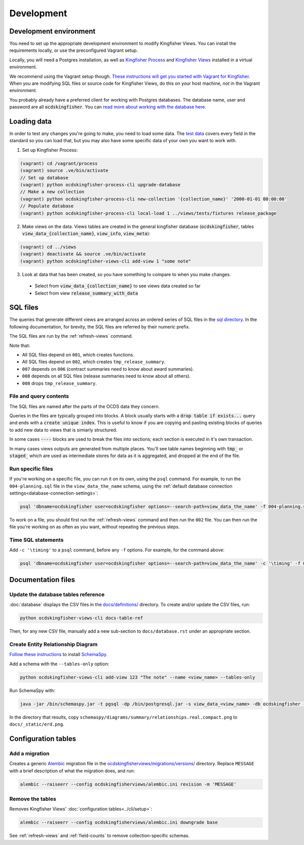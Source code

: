 Development
===========

.. _devenv:

Development environment
-----------------------

You need to set up the appropriate development environment to modify Kingfisher Views. You can install the requirements locally, or use the preconfigured Vagrant setup.

Locally, you will need a Postgres installation, as well as `Kingfisher Process <https://kingfisher-process.readthedocs.io/en/latest/requirements-install.html>`__ and `Kingfisher Views <https://kingfisher-views.readthedocs.io/en/latest/get-started.html#install-kingfisher-views>`__ installed in a virtual environment.

We recommend using the Vagrant setup though. `These instructions will get you started with Vagrant for Kingfisher <https://ocdskingfisher.readthedocs.io/en/latest/vagrant.html#>`__. When you are modifying SQL files or source code for Kingfisher Views, do this on your host machine, *not* in the Vagrant environment.

You probably already have a preferred client for working with Postgres databases. The database name, user and password are all :code:`ocdskingfisher`. You can `read more about working with the database here <https://ocdskingfisher.readthedocs.io/en/latest/vagrant.html#working-with-the-database>`__.

.. _loadingdata:

Loading data
------------

In order to test any changes you're going to make, you need to load some data. The `test data <https://github.com/open-contracting/kingfisher-views/tree/master/tests/fixtures>`__ covers every field in the standard so you can load that, but you may also have some specific data of your own you want to work with.

1. Set up Kingfisher Process:

.. code-block:: bash

    (vagrant) cd /vagrant/process
    (vagrant) source .ve/bin/activate
    // Set up database
    (vagrant) python ocdskingfisher-process-cli upgrade-database
    // Make a new collection
    (vagrant) python ocdskingfisher-process-cli new-collection '{collection_name}' '2000-01-01 00:00:00'
    // Populate database
    (vagrant) python ocdskingfisher-process-cli local-load 1 ../views/tests/fixtures release_package

2. Make views on the data. Views tables are created in the general kingfisher database (:code:`ocdskingfisher`, tables :code:`view_data_{collection_name}`, :code:`view_info`, :code:`view_meta`): 

.. code-block:: bash

    (vagrant) cd ../views
    (vagrant) deactivate && source .ve/bin/activate
    (vagrant) python ocdskingfisher-views-cli add-view 1 "some note"

3. Look at data that has been created, so you have something to compare to when you make changes.
  * Select from :code:`view_data_{collection_name}` to see views data created so far
  * Select from view :code:`release_summary_with_data`


SQL files
---------

The queries that generate different views are arranged across an ordered series of SQL files in the `sql directory <https://github.com/open-contracting/kingfisher-views/tree/master/sql>`__. In the following documentation, for brevity, the SQL files are referred by their numeric prefix.

The SQL files are run by the :ref:`refresh-views` command.

Note that:

* All SQL files depend on ``001``, which creates functions.
* All SQL files depend on ``002``, which creates ``tmp_release_summary``.
* ``007`` depends on ``006`` (contract summaries need to know about award summaries).
* ``008`` depends on all SQL files (release summaries need to know about all others).
* ``008`` drops ``tmp_release_summary``.

.. _sql-contents:

File and query contents
~~~~~~~~~~~~~~~~~~~~~~~

The SQL files are named after the parts of the OCDS data they concern.

Queries in the files are typically grouped into blocks. A block usually starts with a :code:`drop table if exists...` query and ends with a :code:`create unique index`. This is useful to know if you are copying and pasting existing blocks of queries to add new data to views that is simiarly structured.

In some cases :code:`----` blocks are used to break the files into sections; each section is executed in it's own transaction.

In many cases views outputs are generated from multiple places. You'll see table names beginning with :code:`tmp_` or :code:`staged_` which are used as intermediate stores for data as it is aggregated, and dropped at the end of the file.

Run specific files
~~~~~~~~~~~~~~~~~~

If you're working on a specific file, you can run it on its own, using the ``psql`` command. For example, to run the ``004-planning.sql`` file in the ``view_data_the_name`` schema, using the :ref:`default database connection settings<database-connection-settings>`:

.. code-block:: bash

   psql 'dbname=ocdskingfisher user=ocdskingfisher options=--search-path=view_data_the_name' -f 004-planning.sql

To work on a file, you should first run the :ref:`refresh-views` command and then run the ``002`` file. You can then run the file you're working on as often as you want, without repeating the previous steps.

Time SQL statements
~~~~~~~~~~~~~~~~~~~

Add ``-c '\timing'`` to a ``psql`` command, before any ``-f`` options. For example, for the command above:

.. code-block:: bash

   psql 'dbname=ocdskingfisher user=ocdskingfisher options=--search-path=view_data_the_name' -c '\timing' -f 004-planning.sql

Documentation files
-------------------

Update the database tables reference
~~~~~~~~~~~~~~~~~~~~~~~~~~~~~~~~~~~~

:doc:`database` displays the CSV files in the `docs/definitions/ <https://github.com/open-contracting/kingfisher-views/tree/master/docs/definitions>`__ directory. To create and/or update the CSV files, run:

.. code-block:: bash

   python ocdskingfisher-views-cli docs-table-ref

Then, for any new CSV file, manually add a new sub-section to ``docs/database.rst`` under an appropriate section.

.. _create_erd:

Create Entity Relationship Diagram
~~~~~~~~~~~~~~~~~~~~~~~~~~~~~~~~~~

`Follow these instructions <https://kingfisher-process.readthedocs.io/en/latest/development.html#updating-database-tables-graphic>`__ to install `SchemaSpy <http://schemaspy.org/>`__.

Add a schema with the ``--tables-only`` option:

.. code-block:: bash

    python ocdskingfisher-views-cli add-view 123 "The note" --name <view_name> --tables-only

Run SchemaSpy with:

.. code-block:: bash

   java -jar /bin/schemaspy.jar -t pgsql -dp /bin/postgresql.jar -s view_data_<view_name> -db ocdskingfisher -u ocdskingfisher -p ocdskingfisher -host localhost -o /vagrant/schemaspy -norows

In the directory that results, copy ``schemaspy/diagrams/summary/relationships.real.compact.png`` to ``docs/_static/erd.png``.

Configuration tables
--------------------

Add a migration
~~~~~~~~~~~~~~~

Creates a generic `Alembic <https://alembic.sqlalchemy.org/>`__ migration file in the `ocdskingfisherviews/migrations/versions/ <https://github.com/open-contracting/kingfisher-views/tree/master/ocdskingfisherviews/migrations/versions>`__ directory. Replace ``MESSAGE`` with a brief description of what the migration does, and run:

.. code-block:: bash

   alembic --raiseerr --config ocdskingfisherviews/alembic.ini revision -m 'MESSAGE'

Remove the tables
~~~~~~~~~~~~~~~~~

Removes Kingfisher Views' :doc:`configuration tables<../cli/setup>`:

.. code-block:: bash

   alembic --raiseerr --config ocdskingfisherviews/alembic.ini downgrade base

See :ref:`refresh-views` and :ref:`field-counts` to remove collection-specific schemas.

